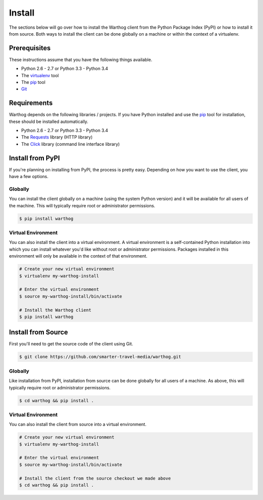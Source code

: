 Install
=======

The sections below will go over how to install the Warthog client from the Python
Package Index (PyPI) or how to install it from source. Both ways to install the
client can be done globally on a machine or within the context of a virtualenv.

Prerequisites
-------------

These instructions assume that you have the following things available.

* Python 2.6 - 2.7 or Python 3.3 - Python 3.4
* The virtualenv_ tool
* The pip_ tool
* Git_

Requirements
------------

Warthog depends on the following libraries / projects. If you have Python installed
and use the pip_ tool for installation, these should be installed automatically.

* Python 2.6 - 2.7 or Python 3.3 - Python 3.4
* The Requests_ library (HTTP library)
* The Click_ library (command line interface library)

Install from PyPI
-----------------

If you're planning on installing from PyPI, the process is pretty easy. Depending
on how you want to use the client, you have a few options.

Globally
~~~~~~~~

You can install the client globally on a machine (using the system Python version)
and it will be available for all users of the machine. This will typically require
root or administrator permissions.

.. code-block:: bash

    $ pip install warthog


Virtual Environment
~~~~~~~~~~~~~~~~~~~

You can also install the client into a virtual environment. A virtual environment is
a self-contained Python installation into which you can install whatever you'd like
without root or administrator permissions. Packages installed in this environment will
only be available in the context of that environment.

.. code-block:: bash

    # Create your new virtual environment
    $ virtualenv my-warthog-install

    # Enter the virtual environment
    $ source my-warthog-install/bin/activate

    # Install the Warthog client
    $ pip install warthog


Install from Source
-------------------

First you'll need to get the source code of the client using Git.

.. code-block:: bash

    $ git clone https://github.com/smarter-travel-media/warthog.git


Globally
~~~~~~~~

Like installation from PyPI, installation from source can be done globally for all users
of a machine. As above, this will typically require root or administrator permissions.

.. code-block:: bash

    $ cd warthog && pip install .

Virtual Environment
~~~~~~~~~~~~~~~~~~~

You can also install the client from source into a virtual environment.

.. code-block:: bash

    # Create your new virtual environment
    $ virtualenv my-warthog-install

    # Enter the virtual environment
    $ source my-warthog-install/bin/activate

    # Install the client from the source checkout we made above
    $ cd warthog && pip install .


.. _pip: https://pip.pypa.io/en/latest/
.. _virtualenv: https://virtualenv.pypa.io/en/latest/
.. _Git: http://git-scm.com/
.. _Requests: http://docs.python-requests.org/en/latest/
.. _Click: http://click.pocoo.org/3/
